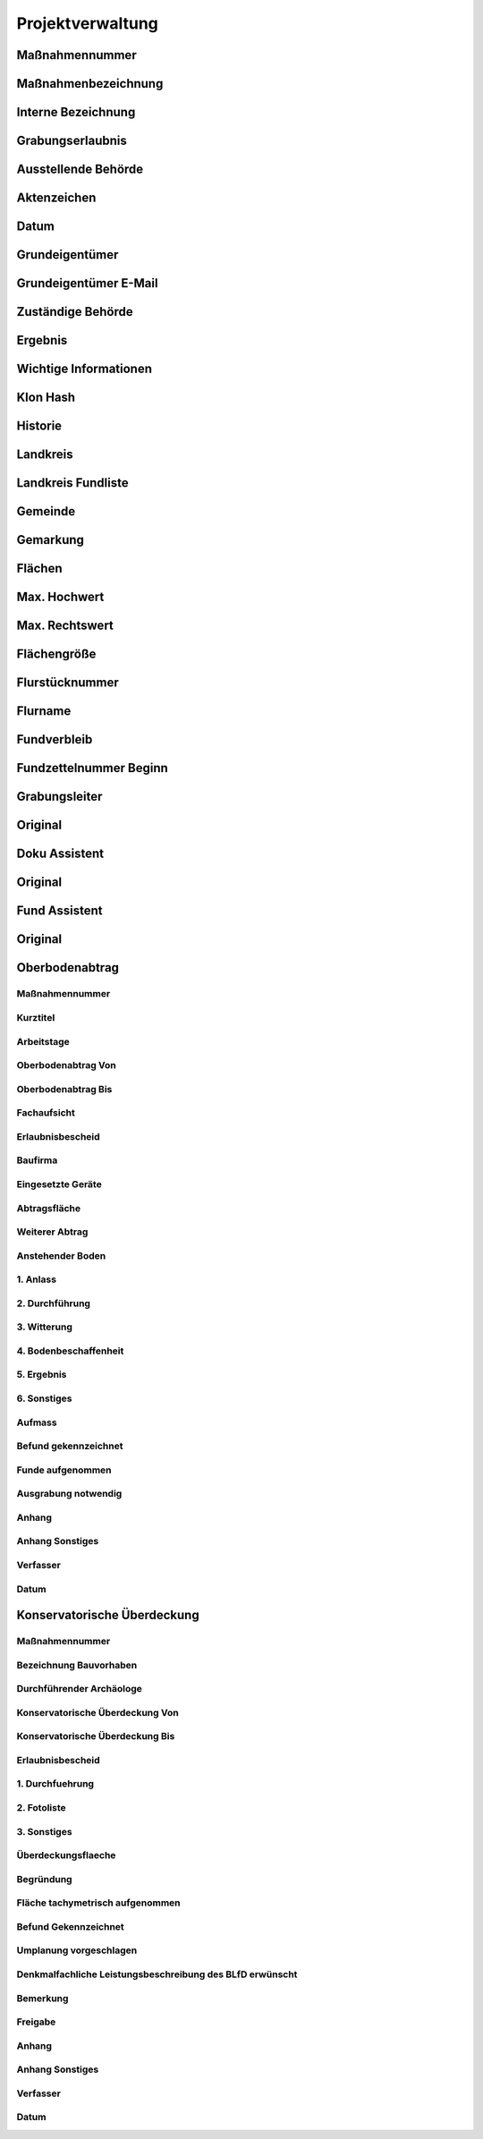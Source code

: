 ********************
Projektverwaltung
********************

.. _projektMasnahmennummer:

Maßnahmennummer
===============================

Maßnahmenbezeichnung
===============================

Interne Bezeichnung
===============================

Grabungserlaubnis
===============================

Ausstellende Behörde
===============================

Aktenzeichen
===============================

Datum
===============================

Grundeigentümer
===============================

Grundeigentümer E-Mail
===============================

Zuständige Behörde
===============================

Ergebnis
===============================

Wichtige Informationen
===============================

Klon Hash
===============================

Historie
===============================

Landkreis
===============================

Landkreis Fundliste
===============================

Gemeinde
===============================

Gemarkung
===============================

Flächen
===============================

Max. Hochwert
===============================

Max. Rechtswert
===============================

Flächengröße
===============================

Flurstücknummer
===============================

Flurname
===============================

Fundverbleib
===============================

Fundzettelnummer Beginn
===============================

Grabungsleiter
===============================

Original
===============================

Doku Assistent
===============================

Original
===============================

Fund Assistent
===============================

Original
===============================

Oberbodenabtrag
===============================


Maßnahmennummer
~~~~~~~~~~~~~~~~~~~~~~~~~

Kurztitel
~~~~~~~~~~~~~~~~~~~~~~~~~

Arbeitstage
~~~~~~~~~~~~~~~~~~~~~~~~~

Oberbodenabtrag Von
~~~~~~~~~~~~~~~~~~~~~~~~~

Oberbodenabtrag Bis
~~~~~~~~~~~~~~~~~~~~~~~~~

Fachaufsicht
~~~~~~~~~~~~~~~~~~~~~~~~~

Erlaubnisbescheid
~~~~~~~~~~~~~~~~~~~~~~~~~

Baufirma
~~~~~~~~~~~~~~~~~~~~~~~~~

Eingesetzte Geräte
~~~~~~~~~~~~~~~~~~~~~~~~~

Abtragsfläche
~~~~~~~~~~~~~~~~~~~~~~~~~

Weiterer Abtrag
~~~~~~~~~~~~~~~~~~~~~~~~~

Anstehender Boden
~~~~~~~~~~~~~~~~~~~~~~~~~

1. Anlass
~~~~~~~~~~~~~~~~~~~~~~~~~

2. Durchführung
~~~~~~~~~~~~~~~~~~~~~~~~~

3. Witterung
~~~~~~~~~~~~~~~~~~~~~~~~~

4. Bodenbeschaffenheit
~~~~~~~~~~~~~~~~~~~~~~~~~

5. Ergebnis
~~~~~~~~~~~~~~~~~~~~~~~~~

6. Sonstiges
~~~~~~~~~~~~~~~~~~~~~~~~~

Aufmass
~~~~~~~~~~~~~~~~~~~~~~~~~

Befund gekennzeichnet
~~~~~~~~~~~~~~~~~~~~~~~~~

Funde aufgenommen
~~~~~~~~~~~~~~~~~~~~~~~~~

Ausgrabung notwendig
~~~~~~~~~~~~~~~~~~~~~~~~~

Anhang
~~~~~~~~~~~~~~~~~~~~~~~~~

Anhang Sonstiges
~~~~~~~~~~~~~~~~~~~~~~~~~

Verfasser
~~~~~~~~~~~~~~~~~~~~~~~~~

Datum
~~~~~~~~~~~~~~~~~~~~~~~~~

Konservatorische Überdeckung
===============================

Maßnahmennummer
~~~~~~~~~~~~~~~~~~~~~~~~~~~~~~~~~~~~~~~~~~~~~~~~~~~~~~~~~~~

Bezeichnung Bauvorhaben
~~~~~~~~~~~~~~~~~~~~~~~~~~~~~~~~~~~~~~~~~~~~~~~~~~~~~~~~~~~

Durchführender Archäologe
~~~~~~~~~~~~~~~~~~~~~~~~~~~~~~~~~~~~~~~~~~~~~~~~~~~~~~~~~~~

Konservatorische Überdeckung Von
~~~~~~~~~~~~~~~~~~~~~~~~~~~~~~~~~~~~~~~~~~~~~~~~~~~~~~~~~~~

Konservatorische Überdeckung Bis
~~~~~~~~~~~~~~~~~~~~~~~~~~~~~~~~~~~~~~~~~~~~~~~~~~~~~~~~~~~

Erlaubnisbescheid
~~~~~~~~~~~~~~~~~~~~~~~~~~~~~~~~~~~~~~~~~~~~~~~~~~~~~~~~~~~

1. Durchfuehrung
~~~~~~~~~~~~~~~~~~~~~~~~~~~~~~~~~~~~~~~~~~~~~~~~~~~~~~~~~~~

2. Fotoliste
~~~~~~~~~~~~~~~~~~~~~~~~~~~~~~~~~~~~~~~~~~~~~~~~~~~~~~~~~~~

3. Sonstiges
~~~~~~~~~~~~~~~~~~~~~~~~~~~~~~~~~~~~~~~~~~~~~~~~~~~~~~~~~~~

Überdeckungsflaeche
~~~~~~~~~~~~~~~~~~~~~~~~~~~~~~~~~~~~~~~~~~~~~~~~~~~~~~~~~~~

Begründung
~~~~~~~~~~~~~~~~~~~~~~~~~~~~~~~~~~~~~~~~~~~~~~~~~~~~~~~~~~~

Fläche tachymetrisch aufgenommen
~~~~~~~~~~~~~~~~~~~~~~~~~~~~~~~~~~~~~~~~~~~~~~~~~~~~~~~~~~~

Befund Gekennzeichnet
~~~~~~~~~~~~~~~~~~~~~~~~~~~~~~~~~~~~~~~~~~~~~~~~~~~~~~~~~~~

Umplanung vorgeschlagen
~~~~~~~~~~~~~~~~~~~~~~~~~~~~~~~~~~~~~~~~~~~~~~~~~~~~~~~~~~~

Denkmalfachliche Leistungsbeschreibung des BLfD erwünscht
~~~~~~~~~~~~~~~~~~~~~~~~~~~~~~~~~~~~~~~~~~~~~~~~~~~~~~~~~~~

Bemerkung
~~~~~~~~~~~~~~~~~~~~~~~~~~~~~~~~~~~~~~~~~~~~~~~~~~~~~~~~~~~

Freigabe
~~~~~~~~~~~~~~~~~~~~~~~~~~~~~~~~~~~~~~~~~~~~~~~~~~~~~~~~~~~

Anhang
~~~~~~~~~~~~~~~~~~~~~~~~~~~~~~~~~~~~~~~~~~~~~~~~~~~~~~~~~~~

Anhang Sonstiges
~~~~~~~~~~~~~~~~~~~~~~~~~~~~~~~~~~~~~~~~~~~~~~~~~~~~~~~~~~~

Verfasser
~~~~~~~~~~~~~~~~~~~~~~~~~~~~~~~~~~~~~~~~~~~~~~~~~~~~~~~~~~~

Datum
~~~~~~~~~~~~~~~~~~~~~~~~~~~~~~~~~~~~~~~~~~~~~~~~~~~~~~~~~~~
